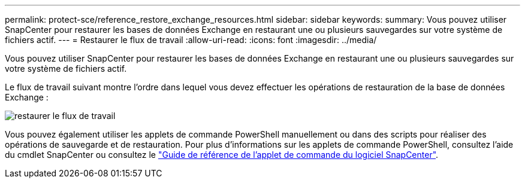 ---
permalink: protect-sce/reference_restore_exchange_resources.html 
sidebar: sidebar 
keywords:  
summary: Vous pouvez utiliser SnapCenter pour restaurer les bases de données Exchange en restaurant une ou plusieurs sauvegardes sur votre système de fichiers actif. 
---
= Restaurer le flux de travail
:allow-uri-read: 
:icons: font
:imagesdir: ../media/


[role="lead"]
Vous pouvez utiliser SnapCenter pour restaurer les bases de données Exchange en restaurant une ou plusieurs sauvegardes sur votre système de fichiers actif.

Le flux de travail suivant montre l'ordre dans lequel vous devez effectuer les opérations de restauration de la base de données Exchange :

image:../media/all_plug_ins_restore_workflow.gif["restaurer le flux de travail"]

Vous pouvez également utiliser les applets de commande PowerShell manuellement ou dans des scripts pour réaliser des opérations de sauvegarde et de restauration. Pour plus d'informations sur les applets de commande PowerShell, consultez l'aide du cmdlet SnapCenter ou consultez le https://docs.netapp.com/us-en/snapcenter-cmdlets-47/index.html["Guide de référence de l'applet de commande du logiciel SnapCenter"^].
